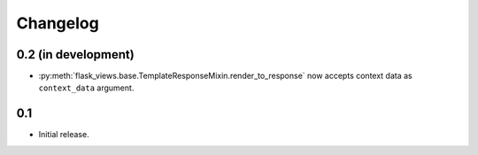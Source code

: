 Changelog
=========

0.2 (in development)
--------------------

* :py:meth:`flask_views.base.TemplateResponseMixin.render_to_response` now
  accepts context data as ``context_data`` argument.


0.1
---

* Initial release.
